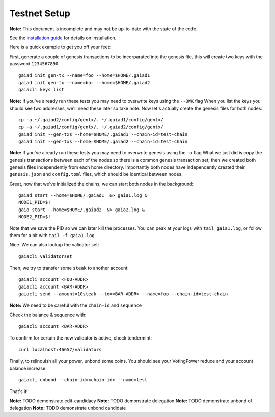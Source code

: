 Testnet Setup
=============

**Note:** This document is incomplete and may not be up-to-date with the state of the code.

See the `installation guide <../sdk/install.html>`__ for details on installation.

Here is a quick example to get you off your feet:

First, generate a couple of genesis transactions to be incorparated into the genesis file, this will create two keys with the password ``1234567890``

::

    gaiad init gen-tx --name=foo --home=$HOME/.gaiad1
    gaiad init gen-tx --name=bar --home=$HOME/.gaiad2
    gaiacli keys list

**Note:** If you've already run these tests you may need to overwrite keys using the ``--OWK`` flag
When you list the keys you should see two addresses, we'll need these later so take note. 
Now let's actually create the genesis files for both nodes:

::

    cp -a ~/.gaiad2/config/gentx/. ~/.gaiad1/config/gentx/
    cp -a ~/.gaiad1/config/gentx/. ~/.gaiad2/config/gentx/
    gaiad init --gen-txs --home=$HOME/.gaiad1 --chain-id=test-chain
    gaiad init --gen-txs --home=$HOME/.gaiad2 --chain-id=test-chain

**Note:** If you've already run these tests you may need to overwrite genesis using the ``-o`` flag
What we just did is copy the genesis transactions between each of the nodes so there is a common genesis transaction set; then we created both genesis files independently from each home directory. Importantly both nodes have independently created their ``genesis.json`` and ``config.toml`` files, which should be identical between nodes.

Great, now that we've initialized the chains, we can start both nodes in the background:

::

    gaiad start --home=$HOME/.gaiad1  &> gaia1.log &
    NODE1_PID=$!
    gaia start --home=$HOME/.gaiad2  &> gaia2.log &
    NODE2_PID=$!

Note that we save the PID so we can later kill the processes. You can peak at your logs with ``tail gaia1.log``, or follow them for a bit with ``tail -f gaia1.log``.

Nice. We can also lookup the validator set:

::

    gaiacli validatorset

Then, we try to transfer some ``steak`` to another account:

::

    gaiacli account <FOO-ADDR>
    gaiacli account <BAR-ADDR>
    gaiacli send --amount=10steak --to=<BAR-ADDR> --name=foo --chain-id=test-chain

**Note:** We need to be careful with the ``chain-id`` and ``sequence``

Check the balance & sequence with:

::

    gaiacli account <BAR-ADDR>

To confirm for certain the new validator is active, check tendermint:

::

    curl localhost:46657/validators

Finally, to relinquish all your power, unbond some coins. You should see your VotingPower reduce and your account balance increase.

::

    gaiacli unbond --chain-id=<chain-id> --name=test

That's it!

**Note:** TODO demonstrate edit-candidacy
**Note:** TODO demonstrate delegation
**Note:** TODO demonstrate unbond of delegation
**Note:** TODO demonstrate unbond candidate
